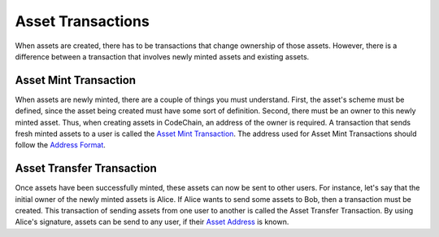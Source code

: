 .. _asset-transaction:

##############################
Asset Transactions
##############################
When assets are created, there has to be transactions that change ownership of those assets. However, there is a difference between a transaction that involves
newly minted assets and existing assets.

Asset Mint Transaction
==============================
When assets are newly minted, there are a couple of things you must understand. First, the asset's scheme must be defined, since the asset being created must have some
sort of definition. Second, there must be an owner to this newly minted asset. Thus, when creating assets in CodeChain, an address of the owner is required. A transaction
that sends fresh minted assets to a user is called the `Asset Mint Transaction <https://codechain.readthedocs.io/en/latest/asset-management.html#minting-creating-new-assets>`_.
The address used for Asset Mint Transactions should follow the `Address Format <https://codechain.readthedocs.io/en/latest/asset-management.html#address-format>`_.

Asset Transfer Transaction
==============================
Once assets have been successfully minted, these assets can now be sent to other users. For instance, let's say that the initial owner of the newly minted assets
is Alice. If Alice wants to send some assets to Bob, then a transaction must be created. This transaction of sending assets from one user to another is called
the Asset Transfer Transaction. By using Alice's signature, assets can be send to any user, if their `Asset Address <https://codechain.readthedocs.io/en/latest/asset-management.html#asset-transfer-address-format>`_
is known.